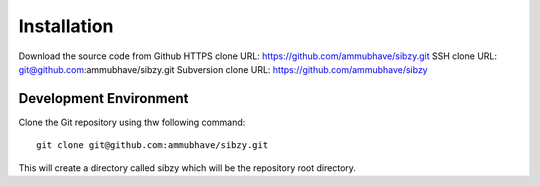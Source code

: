 ############
Installation
############

Download the source code from Github
HTTPS clone URL: https://github.com/ammubhave/sibzy.git
SSH clone URL: git@github.com:ammubhave/sibzy.git
Subversion clone URL: https://github.com/ammubhave/sibzy

***********************
Development Environment
***********************

Clone the Git repository using thw following command::

  git clone git@github.com:ammubhave/sibzy.git
  
This will create a directory called sibzy which will be the repository root directory.